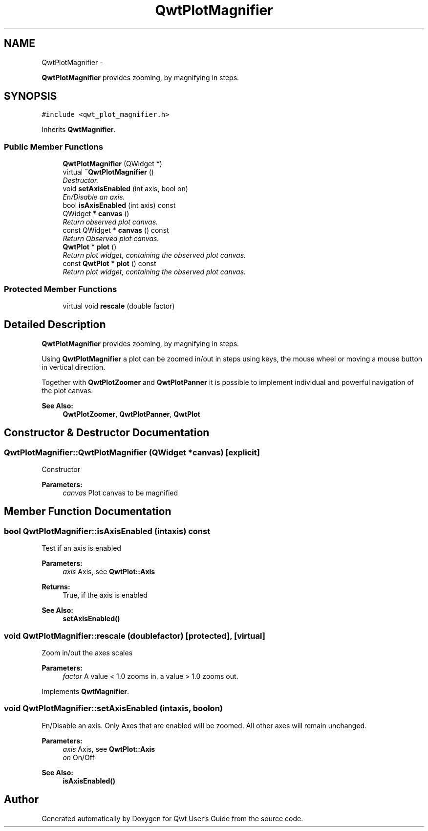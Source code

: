 .TH "QwtPlotMagnifier" 3 "Sat Jan 26 2013" "Version 6.1-rc3" "Qwt User's Guide" \" -*- nroff -*-
.ad l
.nh
.SH NAME
QwtPlotMagnifier \- 
.PP
\fBQwtPlotMagnifier\fP provides zooming, by magnifying in steps\&.  

.SH SYNOPSIS
.br
.PP
.PP
\fC#include <qwt_plot_magnifier\&.h>\fP
.PP
Inherits \fBQwtMagnifier\fP\&.
.SS "Public Member Functions"

.in +1c
.ti -1c
.RI "\fBQwtPlotMagnifier\fP (QWidget *)"
.br
.ti -1c
.RI "virtual \fB~QwtPlotMagnifier\fP ()"
.br
.RI "\fIDestructor\&. \fP"
.ti -1c
.RI "void \fBsetAxisEnabled\fP (int axis, bool on)"
.br
.RI "\fIEn/Disable an axis\&. \fP"
.ti -1c
.RI "bool \fBisAxisEnabled\fP (int axis) const "
.br
.ti -1c
.RI "QWidget * \fBcanvas\fP ()"
.br
.RI "\fIReturn observed plot canvas\&. \fP"
.ti -1c
.RI "const QWidget * \fBcanvas\fP () const "
.br
.RI "\fIReturn Observed plot canvas\&. \fP"
.ti -1c
.RI "\fBQwtPlot\fP * \fBplot\fP ()"
.br
.RI "\fIReturn plot widget, containing the observed plot canvas\&. \fP"
.ti -1c
.RI "const \fBQwtPlot\fP * \fBplot\fP () const "
.br
.RI "\fIReturn plot widget, containing the observed plot canvas\&. \fP"
.in -1c
.SS "Protected Member Functions"

.in +1c
.ti -1c
.RI "virtual void \fBrescale\fP (double factor)"
.br
.in -1c
.SH "Detailed Description"
.PP 
\fBQwtPlotMagnifier\fP provides zooming, by magnifying in steps\&. 

Using \fBQwtPlotMagnifier\fP a plot can be zoomed in/out in steps using keys, the mouse wheel or moving a mouse button in vertical direction\&.
.PP
Together with \fBQwtPlotZoomer\fP and \fBQwtPlotPanner\fP it is possible to implement individual and powerful navigation of the plot canvas\&.
.PP
\fBSee Also:\fP
.RS 4
\fBQwtPlotZoomer\fP, \fBQwtPlotPanner\fP, \fBQwtPlot\fP 
.RE
.PP

.SH "Constructor & Destructor Documentation"
.PP 
.SS "QwtPlotMagnifier::QwtPlotMagnifier (QWidget *canvas)\fC [explicit]\fP"
Constructor 
.PP
\fBParameters:\fP
.RS 4
\fIcanvas\fP Plot canvas to be magnified 
.RE
.PP

.SH "Member Function Documentation"
.PP 
.SS "bool QwtPlotMagnifier::isAxisEnabled (intaxis) const"
Test if an axis is enabled
.PP
\fBParameters:\fP
.RS 4
\fIaxis\fP Axis, see \fBQwtPlot::Axis\fP 
.RE
.PP
\fBReturns:\fP
.RS 4
True, if the axis is enabled
.RE
.PP
\fBSee Also:\fP
.RS 4
\fBsetAxisEnabled()\fP 
.RE
.PP

.SS "void QwtPlotMagnifier::rescale (doublefactor)\fC [protected]\fP, \fC [virtual]\fP"
Zoom in/out the axes scales 
.PP
\fBParameters:\fP
.RS 4
\fIfactor\fP A value < 1\&.0 zooms in, a value > 1\&.0 zooms out\&. 
.RE
.PP

.PP
Implements \fBQwtMagnifier\fP\&.
.SS "void QwtPlotMagnifier::setAxisEnabled (intaxis, boolon)"

.PP
En/Disable an axis\&. Only Axes that are enabled will be zoomed\&. All other axes will remain unchanged\&.
.PP
\fBParameters:\fP
.RS 4
\fIaxis\fP Axis, see \fBQwtPlot::Axis\fP 
.br
\fIon\fP On/Off
.RE
.PP
\fBSee Also:\fP
.RS 4
\fBisAxisEnabled()\fP 
.RE
.PP


.SH "Author"
.PP 
Generated automatically by Doxygen for Qwt User's Guide from the source code\&.

